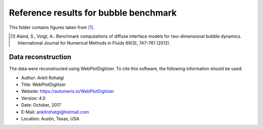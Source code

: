 Reference results for bubble benchmark
**************************************

This folder contains figures taken from [1]_.

.. [1] Aland, S., Voigt, A.: Benchmark computations of diffuse interface models
       for two-dimensional bubble dynamics. International Journal for Numerical
       Methods in Fluids 69(3), 747–761 (2012).

Data reconstruction
-------------------

The data were reconstructed using WebPlotDigitizer. To cite this software, the
following information should be used:

+ Author: Ankit Rohatgi
+ Title: WebPlotDigitizer
+ Website: https://automeris.io/WebPlotDigitizer
+ Version: 4.0
+ Date: October, 2017
+ E-Mail: ankitrohatgi@hotmail.com
+ Location: Austin, Texas, USA
